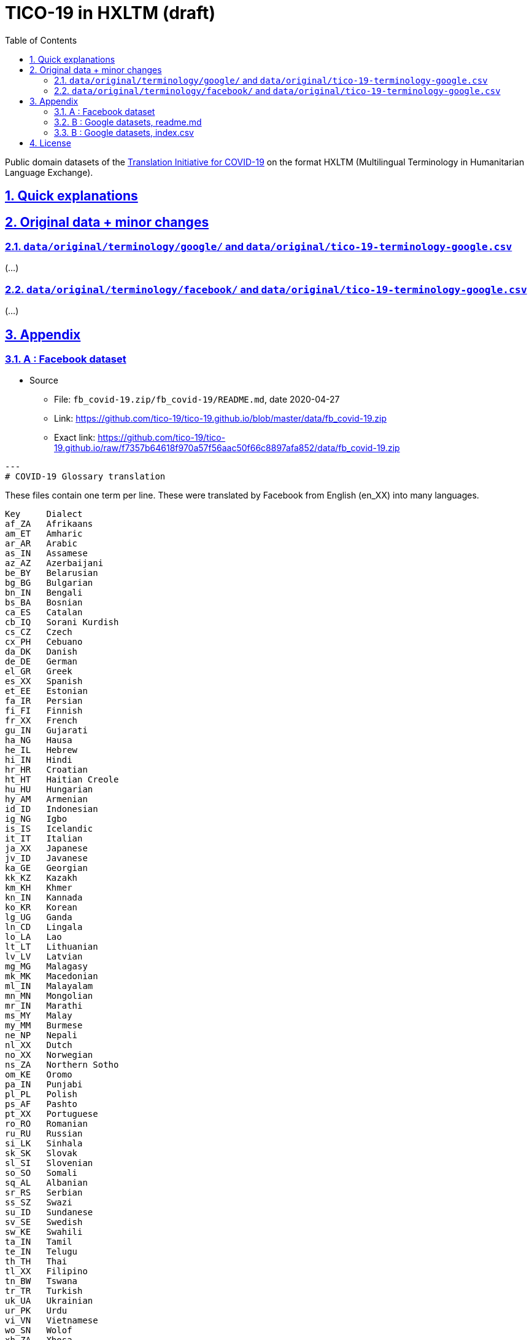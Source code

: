 = TICO-19 in HXLTM (draft)
// EticaAI, Collaborators_of <etica.of.a.ai@gmail.com>; Rocha, Emerson <rocha@ieee.org>
:toc: 1
:toclevels: 4
:sectnums:
:sectlinks:
// :rouge-style: monokai
// :version-label: HXLTM Live 
// :variable-organization-name-current: Collaborators of Etica.AI
// :variable-documentation-live-link: https://hxltm.etica.ai/
// :variable-python-package-manager-name: hxltm-eticaai
// :variable-python-package-manager-released-version: 0.8.9
// :variable-python-package-manager-full: v{variable-python-package-manager-released-version}~{variable-python-package-manager-name}
// :revnumber: {variable-python-package-manager-full}
// :revdate: July 29, 2025
// :revremark: Summertime!

////
== Colophon

[%hardbreaks]
Revision number: {revnumber}
Revision date: {revdate}
Revision notes: {revremark}

- https://docs.asciidoctor.org/asciidoc/latest/syntax-quick-reference/

TODO:
- artigos relacionados https://scholar.google.com.br/scholar?cites=15233656725192562979&as_sdt=2005&sciodt=0,5&hl=pt-BR
  - ESSE artigo aqui parece fazer criticas realistas https://dl.acm.org/doi/abs/10.1145/3460112.3471954
    - caralho esse artigo critica varios outros artigos, que talvez tenham conteudo pra encodar
- Tem comentarios extras como em https://openreview.net/forum?id=-0xPrt01VXD
////

<<<

Public domain datasets of the https://tico-19.github.io[Translation Initiative for COVID-19] on the format HXLTM (Multilingual Terminology in Humanitarian Language Exchange).



== Quick explanations

== Original data + minor changes

=== `data/original/terminology/google/` and `data/original/tico-19-terminology-google.csv`

(...)

=== `data/original/terminology/facebook/` and `data/original/tico-19-terminology-google.csv`

(...)


== Appendix


=== A : Facebook dataset
* Source
** File: `fb_covid-19.zip/fb_covid-19/README.md`, date 2020-04-27
** Link: https://github.com/tico-19/tico-19.github.io/blob/master/data/fb_covid-19.zip
** Exact link: https://github.com/tico-19/tico-19.github.io/raw/f7357b64618f970a57f56aac50f66c8897afa852/data/fb_covid-19.zip


[source,markdown]
---
# COVID-19 Glossary translation

These files contain one term per line. These were translated by Facebook from English
(en_XX) into many languages.
```
Key	Dialect
af_ZA	Afrikaans
am_ET	Amharic
ar_AR	Arabic
as_IN	Assamese
az_AZ	Azerbaijani
be_BY	Belarusian
bg_BG	Bulgarian
bn_IN	Bengali
bs_BA	Bosnian
ca_ES	Catalan
cb_IQ	Sorani Kurdish
cs_CZ	Czech
cx_PH	Cebuano
da_DK	Danish
de_DE	German
el_GR	Greek
es_XX	Spanish
et_EE	Estonian
fa_IR	Persian
fi_FI	Finnish
fr_XX	French
gu_IN	Gujarati
ha_NG	Hausa
he_IL	Hebrew
hi_IN	Hindi
hr_HR	Croatian
ht_HT	Haitian Creole
hu_HU	Hungarian
hy_AM	Armenian
id_ID	Indonesian
ig_NG	Igbo
is_IS	Icelandic
it_IT	Italian
ja_XX	Japanese
jv_ID	Javanese
ka_GE	Georgian
kk_KZ	Kazakh
km_KH	Khmer
kn_IN	Kannada
ko_KR	Korean
lg_UG	Ganda
ln_CD	Lingala
lo_LA	Lao
lt_LT	Lithuanian
lv_LV	Latvian
mg_MG	Malagasy
mk_MK	Macedonian
ml_IN	Malayalam
mn_MN	Mongolian
mr_IN	Marathi
ms_MY	Malay
my_MM	Burmese
ne_NP	Nepali
nl_XX	Dutch
no_XX	Norwegian
ns_ZA	Northern Sotho
om_KE	Oromo
pa_IN	Punjabi
pl_PL	Polish
ps_AF	Pashto
pt_XX	Portuguese
ro_RO	Romanian
ru_RU	Russian
si_LK	Sinhala
sk_SK	Slovak
sl_SI	Slovenian
so_SO	Somali
sq_AL	Albanian
sr_RS	Serbian
ss_SZ	Swazi
su_ID	Sundanese
sv_SE	Swedish
sw_KE	Swahili
ta_IN	Tamil
te_IN	Telugu
th_TH	Thai
tl_XX	Filipino
tn_BW	Tswana
tr_TR	Turkish
uk_UA	Ukrainian
ur_PK	Urdu
vi_VN	Vietnamese
wo_SN	Wolof
xh_ZA	Xhosa
yo_NG	Yoruba
zh_CN	Chinese (Simplified)
zh_TW	Chinese (Traditional)
zu_ZA	Zulu
```
---


=== B : Google datasets, readme.md
* Source
** File: `google_covid-19.zip/google_covid-19/readme.md`, date 2020-04-27
** Link: https://github.com/tico-19/tico-19.github.io/raw/master/data/google_covid-19.zip
** Exact link: https://github.com/tico-19/tico-19.github.io/raw/f7357b64618f970a57f56aac50f66c8897afa852/data/google_covid-19.zip

[source,markdown]
-------------------
File Format
Language and Locale Format
We use BCP-47 (https://tools.ietf.org/html/bcp47) as language and locale code format, conforming to casing specs (https://tools.ietf.org/html/bcp47#section-3.1.4) and will use hyphen to indicate locales or scripts.  

We use two letter language code in most cases except for:

es-419, es-ES
fr-FR, fr-CA
pt-BR, pt-PT
zh-CN, zh-TW, zh-HK

File Format
CSV files with BCP-47 standard with following headers: 
stringID | sourceLang | targetLang | pos | description | sourceString | targetString 

Files are encoded in UTF-8.

pos tags will follow the spelled out pos names in POS Universal tags: https://universaldependencies.org/u/pos/


File Naming Convention
sourceLang_targetLang
The file name should be all lower case. Example: en_af, en_pt-br

Tracking changes
After the initial batch of term commits, we will use the index.csv file to track the following file change status:

Draft (the terms have been translated by professional translators but haven’t been independently reviewed) or Revised
Additional languages are being committed
Additional source terms are being added
Additional translations are being added

index.csv file has headers: file_name | status 

Example: 
en_af.csv | Draft
en_ms.csv | Revised

Translation Quality:

Translations have been created by professional translators. 

Some translations have not gone through independent review and are marked as draft, and translations with additional reviews have been marked as revised. 

All translations are provided as-is without warranty or any guarantees of correctness. 
-------------------

=== B : Google datasets, index.csv
* Source
** File: `google_covid-19.zip/google_covid-19/index.csv`, date 2020-04-27
** Link: https://github.com/tico-19/tico-19.github.io/raw/master/data/google_covid-19.zip
** Exact link: https://github.com/tico-19/tico-19.github.io/raw/f7357b64618f970a57f56aac50f66c8897afa852/data/google_covid-19.zip

[source,tsv]
-------------------
ar_en.csv	Draft
bn_en.csv	Draft
cs_en.csv	Draft
da_en.csv	Draft
de_en.csv	Draft
en_af.csv	Draft
en_am.csv	Draft
en_ar.csv	Draft
en_az.csv	Draft
en_be.csv	Draft
en_bg.csv	Draft
en_bn.csv	Draft
en_bs.csv	Draft
en_ca.csv	Draft
en_ceb.csv	Draft
en_co.csv	Draft
en_cs.csv	Draft
en_cy.csv	Draft
en_da.csv	Draft
en_de.csv	Draft
en_el.csv	Draft
en_eo.csv	Draft
en_es-419.csv	Draft
en_et.csv	Draft
en_eu.csv	Draft
en_fa.csv	Draft
en_fi.csv	Draft
en_fil.csv	Draft
en_fr-FR.csv	Draft
en_fy.csv	Draft
en_ga.csv	Draft
en_gd.csv	Draft
en_gl.csv	Draft
en_gu.csv	Draft
en_ha.csv	Draft
en_he.csv	Draft
en_hi.csv	Draft
en_hmn.csv	Draft
en_hr.csv	Draft
en_ht.csv	Draft
en_hu.csv	Draft
en_hy.csv	Draft
en_id.csv	Draft
en_ig.csv	Draft
en_is.csv	Draft
en_it.csv	Draft
en_ja.csv	Draft
en_jv.csv	Draft
en_ka.csv	Draft
en_kk.csv	Draft
en_km.csv	Draft
en_kn.csv	Draft
en_ko.csv	Draft
en_ku.csv	Draft
en_ky.csv	Draft
en_la.csv	Draft
en_lb.csv	Draft
en_lo.csv	Draft
en_lt.csv	Draft
en_lv.csv	Draft
en_mg.csv	Draft
en_mk.csv	Draft
en_ml.csv	Draft
en_mn.csv	Draft
en_mr.csv	Draft
en_ms.csv	Draft
en_my.csv	Draft
en_nb.csv	Draft
en_ne.csv	Draft
en_nl.csv	Draft
en_ny.csv	Draft
en_pa.csv	Draft
en_pl.csv	Draft
en_ps.csv	Draft
en_pt-BR.csv	Draft
en_ro.csv	Draft
en_ru.csv	Draft
en_sd.csv	Draft
en_si.csv	Draft
en_sk.csv	Draft
en_sl.csv	Draft
en_sm.csv	Draft
en_sn.csv	Draft
en_so.csv	Draft
en_sq.csv	Draft
en_sr.csv	Draft
en_st.csv	Draft
en_su.csv	Draft
en_sv.csv	Draft
en_sw.csv	Draft
en_ta.csv	Draft
en_te.csv	Draft
en_tg.csv	Draft
en_th.csv	Draft
en_tr.csv	Draft
en_uk.csv	Draft
en_ur.csv	Draft
en_uz.csv	Draft
en_vi.csv	Draft
en_xh.csv	Draft
en_yi.csv	Draft
en_yo.csv	Draft
en_zh-CN.csv	Draft
en_zh-TW.csv	Draft
en_zu.csv	Draft
es-419_en.csv	Draft
es-ES_en.csv	Draft
fa_en.csv	Draft
fr_en.csv	Draft
hi_en.csv	Draft
id_en.csv	Draft
it_en.csv	Draft
iw_en.csv	Draft
ja_en.csv	Draft
ko_en.csv	Draft
ms_en.csv	Draft
nl_en.csv	Draft
no_en.csv	Draft
pt-BR_en.csv	Draft
pt-PT_en.csv	Draft
ru_en.csv	Draft
sv_en.csv	Draft
th_en.csv	Draft
tr_en.csv	Draft
vi_en.csv	Draft
zh-CN_en.csv	Draft
zh-TW_en.csv	Draft
-------------------

== License

link:UNLICENSE[image:../img/public-domain.png[Public Domain Dedication]]

The https://github.com/EticaAI[EticaAI] has dedicated the work to the
link:../../UNLICENSE[public domain] by waiving all of their rights to the
work worldwide under copyright law, including all related and
neighboring rights, to the extent allowed by law. You can copy, modify,
distribute and perform the work, even for commercial purposes, all
without asking permission.